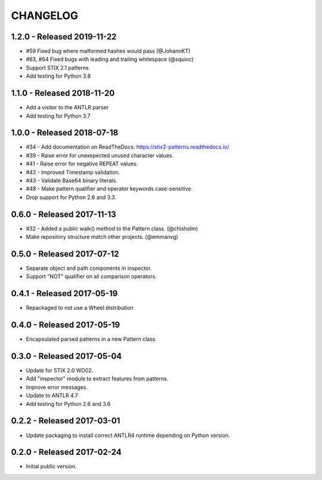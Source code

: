 CHANGELOG
=========


1.2.0 - Released 2019-11-22
---------------------------

* #59 Fixed bug where malformed hashes would pass (@JohannKT)
* #63, #64 Fixed bugs with leading and trailing whitespace (@squioc)
* Support STIX 2.1 patterns
* Add testing for Python 3.8

1.1.0 - Released 2018-11-20
---------------------------

* Add a visitor to the ANTLR parser
* Add testing for Python 3.7

1.0.0 - Released 2018-07-18
---------------------------

* #34 - Add documentation on ReadTheDocs: https://stix2-patterns.readthedocs.io/
* #39 - Raise error for unexepected unused character values.
* #41 - Raise error for negative REPEAT values.
* #42 - Improved Timestamp validation.
* #43 - Validate Base64 binary literals.
* #48 - Make pattern qualifier and operator keywords case-sensitive.
* Drop support for Python 2.6 and 3.3.

0.6.0 - Released 2017-11-13
---------------------------

* #32 - Added a public walk() method to the Pattern class. (@chisholm)
* Make repository structure match other projects. (@emmanvg)

0.5.0 - Released 2017-07-12
---------------------------

* Separate object and path components in inspector.
* Support "NOT" qualifier on all comparison operators.

0.4.1 - Released 2017-05-19
---------------------------

* Repackaged to not use a Wheel distribution

0.4.0 - Released 2017-05-19
---------------------------

* Encapsulated parsed patterns in a new Pattern class

0.3.0 - Released 2017-05-04
---------------------------

* Update for STIX 2.0 WD02.
* Add "inspector" module to extract features from patterns.
* Improve error messages.
* Update to ANTLR 4.7
* Add testing for Python 2.6 and 3.6

0.2.2 - Released 2017-03-01
---------------------------

* Update packaging to install correct ANTLR4 runtime depending on Python
  version.

0.2.0 - Released 2017-02-24
---------------------------

* Initial public version.
